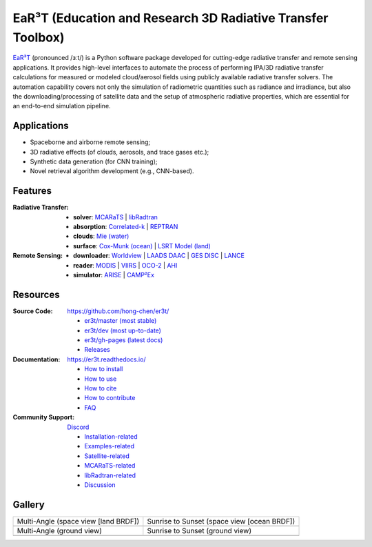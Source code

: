 EaR³T (Education and Research 3D Radiative Transfer Toolbox)
~~~~~~~~~~~~~~~~~~~~~~~~~~~~~~~~~~~~~~~~~~~~~~~~~~~~~~~~~~~~

.. image:: https://dcbadge.vercel.app/api/server/ntqsguwaWv?style=flat&theme=discord-inverted
    :target: https://discord.gg/ntqsguwaWv
    :alt: Discord Server

.. image:: https://readthedocs.org/projects/er3t/badge/?version=latest
    :target: https://er3t.readthedocs.io/en/latest/?badge=latest
    :alt: Documentation Status

.. image:: https://img.shields.io/badge/dynamic/json?color=blue&label=unique%20clone&query=uniques&url=https://gist.githubusercontent.com/hong-chen/54187b01bd3c5eac3b7645ad332f9ad3/raw/clone.json&logo=github
    :target: https://github.com/hong-chen/er3t
    :alt: Git Clone Counts

.. image:: https://img.shields.io/github/stars/hong-chen/er3t?color=blue&label=star&logo=github
    :target: https://github.com/hong-chen/er3t/stargazers
    :alt: GitHub Repo Stars

.. image:: https://img.shields.io/badge/cited_by-7-blue
    :target: https://er3t.readthedocs.io/en/latest/source/other/highlight.html#publications
    :alt: Citation Counts

.. image:: https://img.shields.io/badge/doi-10.5194%2Famt--16--1971--2023-blue
    :target: https://doi.org/10.5194/amt-16-1971-2023
    :alt: Publication DOI


.. image:: https://github.com/hong-chen/er3t/blob/gh-pages/docs/assets/er3t-logo.png
    :target: https://github.com/hong-chen/er3t
    :width: 400
    :align: center


`EaR³T <https://er3t.readthedocs.io/en/latest/>`_ (pronounced /ɜːt/) is a Python software package
developed for cutting-edge radiative transfer and remote sensing applications. It provides high-level
interfaces to automate the process of performing IPA/3D radiative transfer calculations for measured
or modeled cloud/aerosol fields using publicly available radiative transfer solvers. The automation
capability covers not only the simulation of radiometric quantities such as radiance and irradiance,
but also the downloading/processing of satellite data and the setup of atmospheric radiative properties,
which are essential for an end-to-end simulation pipeline.


Applications
------------

* Spaceborne and airborne remote sensing;

* 3D radiative effects (of clouds, aerosols, and trace gases etc.);

* Synthetic data generation (for CNN training);

* Novel retrieval algorithm development (e.g., CNN-based).


Features
--------
:Radiative Transfer:

  * **solver**: `MCARaTS <https://sites.google.com/site/mcarats/>`_ | `libRadtran <http://www.libradtran.org/>`_

  * **absorption**: `Correlated-k <https://doi.org/10.1029/90JD01945>`_ | `REPTRAN <https://doi.org/10.1016/j.jqsrt.2014.06.024>`_

  * **clouds**: `Mie (water) <https://doi.org/10.1364/AO.19.001505>`_

  * **surface**: `Cox-Munk (ocean) <https://doi.org/10.1364/JOSA.44.000838>`_ | `LSRT Model (land) <https://ladsweb.modaps.eosdis.nasa.gov/missions-and-measurements/products/MCD43A1>`_

:Remote Sensing:

  * **downloader**: `Worldview <https://worldview.earthdata.nasa.gov>`_ | `LAADS DAAC <https://ladsweb.modaps.eosdis.nasa.gov/archive/>`_ | `GES DISC <https://oco2.gesdisc.eosdis.nasa.gov/data/>`_ | `LANCE <https://nrt3.modaps.eosdis.nasa.gov/archive>`_

  * **reader**: `MODIS <https://modis.gsfc.nasa.gov>`_ | `VIIRS <https://ncc.nesdis.noaa.gov/VIIRS/>`_ | `OCO-2 <https://ocov2.jpl.nasa.gov>`_ | `AHI <https://www.data.jma.go.jp/mscweb/en/index.html>`_

  * **simulator**: `ARISE <https://zenodo.org/record/4029241>`_ | `CAMP²Ex <https://zenodo.org/record/7358509>`_


Resources
---------

:Source Code: https://github.com/hong-chen/er3t/

  * `er3t/master (most stable) <https://github.com/hong-chen/er3t/tree/master>`_

  * `er3t/dev (most up-to-date) <https://github.com/hong-chen/er3t/tree/dev>`_

  * `er3t/gh-pages (latest docs) <https://github.com/hong-chen/er3t/tree/gh-pages>`_

  * `Releases <https://github.com/hong-chen/er3t/releases>`_


:Documentation: https://er3t.readthedocs.io/

  * `How to install <https://er3t.readthedocs.io/en/latest/source/tutorial/install.html>`_

  * `How to use <https://er3t.readthedocs.io/en/latest/source/tutorial/usage.html>`_

  * `How to cite <https://er3t.readthedocs.io/en/latest/#how-to-cite>`_

  * `How to contribute <https://er3t.readthedocs.io/en/latest/source/tutorial/contribute.html>`_

  * `FAQ <https://er3t.readthedocs.io/en/latest/source/other/faq.html>`_

:Community Support: `Discord <https://discord.gg/ntqsguwaWv>`_

  * `Installation-related  <https://discord.com/channels/681619528945500252/1123343093417119754>`_

  * `Examples-related <https://discord.com/channels/681619528945500252/1123343152477110453>`_

  * `Satellite-related <https://discord.com/channels/681619528945500252/1123343438121799690>`_

  * `MCARaTS-related <https://discord.com/channels/681619528945500252/1123343304126365837>`_

  * `libRadtran-related <https://discord.com/channels/681619528945500252/1123343342730760222>`_

  * `Discussion <https://discord.com/channels/681619528945500252/1001181810782388414>`_


Gallery
-------

.. list-table::

    * - Multi-Angle (space view [land BRDF])

      - Sunrise to Sunset (space view [ocean BRDF])

    * - .. image:: https://github.com/hong-chen/er3t/blob/gh-pages/docs/assets/multi-angle_space.gif
            :width: 400

      - .. image:: https://github.com/hong-chen/er3t/blob/gh-pages/docs/assets/sunrise-sunset_space.gif
            :width: 400

    * - Multi-Angle (ground view)

      - Sunrise to Sunset (ground view)

    * - .. image:: https://github.com/hong-chen/er3t/blob/gh-pages/docs/assets/multi-angle_ground.gif
            :width: 400

      - .. image:: https://github.com/hong-chen/er3t/blob/gh-pages/docs/assets/sunrise-sunset_ground.gif
            :width: 400

